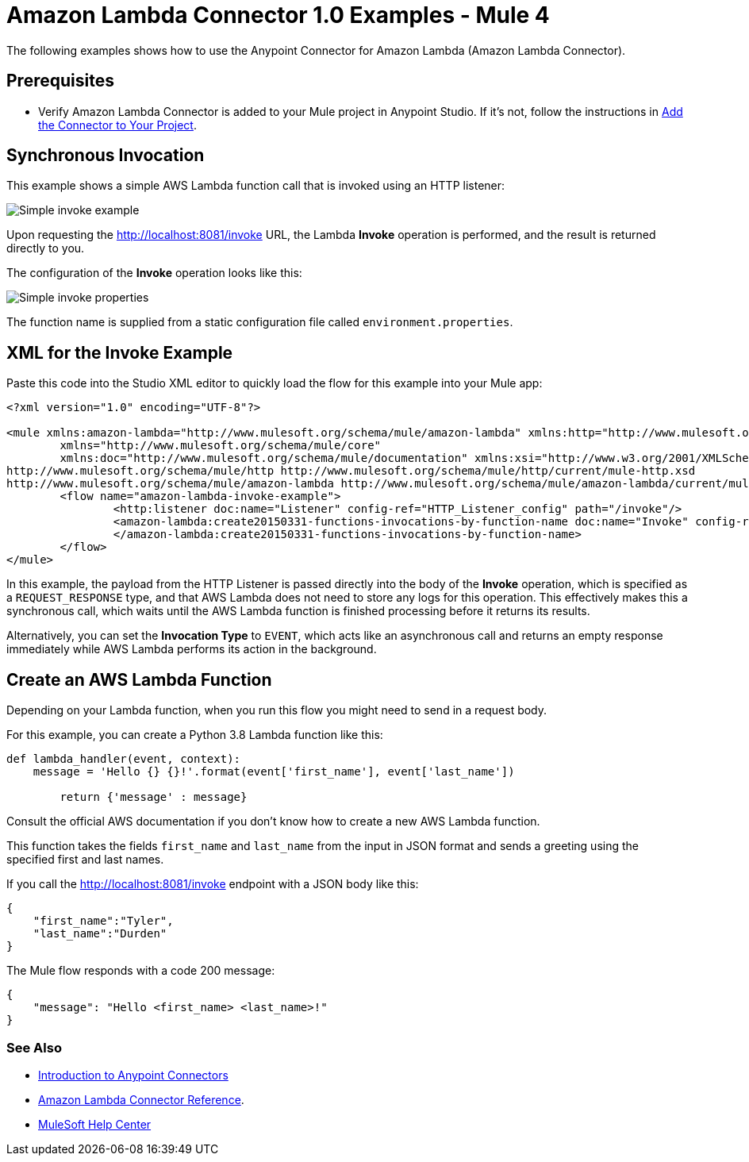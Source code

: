 = Amazon Lambda Connector 1.0 Examples - Mule 4

The following examples shows how to use the Anypoint Connector for Amazon Lambda (Amazon Lambda Connector).

== Prerequisites

* Verify Amazon Lambda Connector is added to your Mule project in Anypoint Studio. If it's not, follow the instructions in xref:amazon-lambda-connector-studio.adoc#add-connector-to-project[Add the Connector to Your Project].

== Synchronous Invocation

This example shows a simple AWS Lambda function call that is invoked using an HTTP listener:

image::amazon-lambda-simple-invoke-example.png[Simple invoke example]

Upon requesting the http://localhost:8081/invoke URL, the Lambda *Invoke* operation is performed, and the result is returned directly to you.

The configuration of the *Invoke* operation looks like this:

image::amazon-lambda-simple-invoke-example-properties.png[Simple invoke properties]

The function name is supplied from a static configuration file called `environment.properties`.

== XML for the Invoke Example

Paste this code into the Studio XML editor to quickly load the flow for this example into your Mule app:

[source,xml,linenums]
----
<?xml version="1.0" encoding="UTF-8"?>

<mule xmlns:amazon-lambda="http://www.mulesoft.org/schema/mule/amazon-lambda" xmlns:http="http://www.mulesoft.org/schema/mule/http"
	xmlns="http://www.mulesoft.org/schema/mule/core"
	xmlns:doc="http://www.mulesoft.org/schema/mule/documentation" xmlns:xsi="http://www.w3.org/2001/XMLSchema-instance" xsi:schemaLocation="http://www.mulesoft.org/schema/mule/core http://www.mulesoft.org/schema/mule/core/current/mule.xsd
http://www.mulesoft.org/schema/mule/http http://www.mulesoft.org/schema/mule/http/current/mule-http.xsd
http://www.mulesoft.org/schema/mule/amazon-lambda http://www.mulesoft.org/schema/mule/amazon-lambda/current/mule-amazon-lambda.xsd">
	<flow name="amazon-lambda-invoke-example">
		<http:listener doc:name="Listener" config-ref="HTTP_Listener_config" path="/invoke"/>
		<amazon-lambda:create20150331-functions-invocations-by-function-name doc:name="Invoke" config-ref="Test_Aws_Config" functionName="${config.functionName}" xAmzInvocationType="REQUEST_RESPONSE">
		</amazon-lambda:create20150331-functions-invocations-by-function-name>
	</flow>
</mule>
----

In this example, the payload from the HTTP Listener is passed directly into the body of the *Invoke* operation, which is specified as a `REQUEST_RESPONSE` type, and that AWS Lambda does not need to store any logs for this operation. This effectively makes this a synchronous call, which waits until the AWS Lambda function is finished processing before it returns its results. 

Alternatively, you can set the *Invocation Type* to `EVENT`, which acts like an asynchronous call and returns an empty response immediately while AWS Lambda performs its action in the background.

== Create an AWS Lambda Function

Depending on your Lambda function, when you run this flow you might need to send in a request body. 

For this example, you can create a Python 3.8 Lambda function like this:

[source,python,linenums]
----
def lambda_handler(event, context):
    message = 'Hello {} {}!'.format(event['first_name'], event['last_name'])

	return {'message' : message}
----

Consult the official AWS documentation if you don't know how to create a new AWS Lambda function.

This function takes the fields `first_name` and `last_name` from the input in JSON format and sends a greeting using the specified first and last names. 

If you call the http://localhost:8081/invoke endpoint with a JSON body like this:

[source,json]
----
{
    "first_name":"Tyler",
    "last_name":"Durden"
}
----

The Mule flow responds with a code 200 message:
----
{
    "message": "Hello <first_name> <last_name>!"
}
----

=== See Also

* xref:connectors::introduction/introduction-to-anypoint-connectors.adoc[Introduction to Anypoint Connectors]
* xref:amazon-lambda-connector-reference.adoc[Amazon Lambda Connector Reference].

* https://help.mulesoft.com[MuleSoft Help Center]
